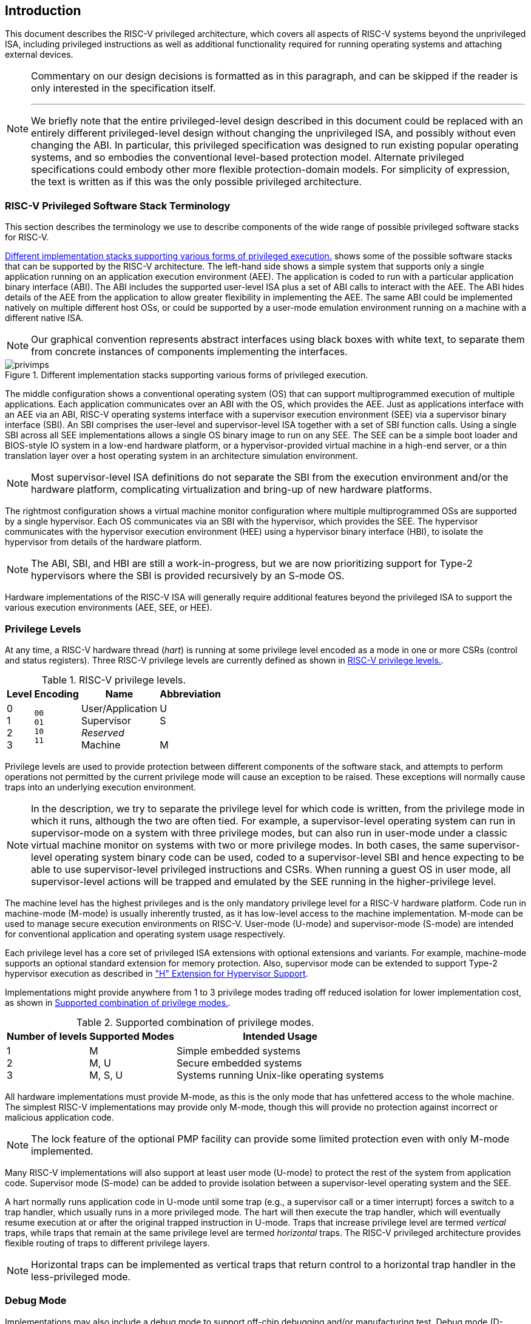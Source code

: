 [[priv-intro]]

== Introduction

This document describes the RISC-V privileged architecture, which covers
all aspects of RISC-V systems beyond the unprivileged ISA, including
privileged instructions as well as additional functionality required for
running operating systems and attaching external devices.

[NOTE]
====
Commentary on our design decisions is formatted as in this paragraph,
and can be skipped if the reader is only interested in the specification
itself.

***
We briefly note that the entire privileged-level design described in
this document could be replaced with an entirely different
privileged-level design without changing the unprivileged ISA, and
possibly without even changing the ABI. In particular, this privileged
specification was designed to run existing popular operating systems,
and so embodies the conventional level-based protection model. Alternate
privileged specifications could embody other more flexible
protection-domain models. For simplicity of expression, the text is
written as if this was the only possible privileged architecture.
====

=== RISC-V Privileged Software Stack Terminology

This section describes the terminology we use to describe components of
the wide range of possible privileged software stacks for RISC-V.

<<privimps>> shows some of the possible software stacks
that can be supported by the RISC-V architecture. The left-hand side
shows a simple system that supports only a single application running on
an application execution environment (AEE). The application is coded to
run with a particular application binary interface (ABI). The ABI
includes the supported user-level ISA plus a set of ABI calls to
interact with the AEE. The ABI hides details of the AEE from the
application to allow greater flexibility in implementing the AEE. The
same ABI could be implemented natively on multiple different host OSs,
or could be supported by a user-mode emulation environment running on a
machine with a different native ISA.

[NOTE]
====
Our graphical convention represents abstract interfaces using black
boxes with white text, to separate them from concrete instances of
components implementing the interfaces.
====
[[privimps]]
.Different implementation stacks supporting various forms of privileged execution.
image::png/privimps.png[]

The middle configuration shows a conventional operating system (OS) that
can support multiprogrammed execution of multiple applications. Each
application communicates over an ABI with the OS, which provides the
AEE. Just as applications interface with an AEE via an ABI, RISC-V
operating systems interface with a supervisor execution environment
(SEE) via a supervisor binary interface (SBI). An SBI comprises the
user-level and supervisor-level ISA together with a set of SBI function
calls. Using a single SBI across all SEE implementations allows a single
OS binary image to run on any SEE. The SEE can be a simple boot loader
and BIOS-style IO system in a low-end hardware platform, or a
hypervisor-provided virtual machine in a high-end server, or a thin
translation layer over a host operating system in an architecture
simulation environment.

[NOTE]
====
Most supervisor-level ISA definitions do not separate the SBI from the
execution environment and/or the hardware platform, complicating
virtualization and bring-up of new hardware platforms.
====
The rightmost configuration shows a virtual machine monitor
configuration where multiple multiprogrammed OSs are supported by a
single hypervisor. Each OS communicates via an SBI with the hypervisor,
which provides the SEE. The hypervisor communicates with the hypervisor
execution environment (HEE) using a hypervisor binary interface (HBI),
to isolate the hypervisor from details of the hardware platform.

[NOTE]
====
The ABI, SBI, and HBI are still a work-in-progress, but we are now
prioritizing support for Type-2 hypervisors where the SBI is provided
recursively by an S-mode OS.
====

Hardware implementations of the RISC-V ISA will generally require
additional features beyond the privileged ISA to support the various
execution environments (AEE, SEE, or HEE).

=== Privilege Levels

At any time, a RISC-V hardware thread (_hart_) is running at some
privilege level encoded as a mode in one or more CSRs (control and
status registers). Three RISC-V privilege levels are currently defined
as shown in <<privlevels>>.

[[privlevels]]
.RISC-V privilege levels.
[%autowidth,float="center",align="center",cols="^,^,^,^",options="header"]
|===
|Level |Encoding |Name |Abbreviation
|0 +
1 +
2 +
3
|`00` +
`01` +
`10` +
`11`
|User/Application +
Supervisor +
_Reserved_ +
Machine
|U +
S +
&#160; +
M
|===

Privilege levels are used to provide protection between different
components of the software stack, and attempts to perform operations not
permitted by the current privilege mode will cause an exception to be
raised. These exceptions will normally cause traps into an underlying
execution environment.

[NOTE]
====
In the description, we try to separate the privilege level for which
code is written, from the privilege mode in which it runs, although the
two are often tied. For example, a supervisor-level operating system can
run in supervisor-mode on a system with three privilege modes, but can
also run in user-mode under a classic virtual machine monitor on systems
with two or more privilege modes. In both cases, the same
supervisor-level operating system binary code can be used, coded to a
supervisor-level SBI and hence expecting to be able to use
supervisor-level privileged instructions and CSRs. When running a guest
OS in user mode, all supervisor-level actions will be trapped and
emulated by the SEE running in the higher-privilege level.
====
The machine level has the highest privileges and is the only mandatory
privilege level for a RISC-V hardware platform. Code run in machine-mode
(M-mode) is usually inherently trusted, as it has low-level access to
the machine implementation. M-mode can be used to manage secure
execution environments on RISC-V. User-mode (U-mode) and supervisor-mode
(S-mode) are intended for conventional application and operating system
usage respectively.

Each privilege level has a core set of privileged ISA extensions with
optional extensions and variants. For example, machine-mode supports an
optional standard extension for memory protection. Also, supervisor mode
can be extended to support Type-2 hypervisor execution as described in
xref:hypervisor.adoc#hypervisor["H" Extension for Hypervisor Support].

Implementations might provide anywhere from 1 to 3 privilege modes
trading off reduced isolation for lower implementation cost, as shown in
<<privcombs>>.

[[privcombs]]
.Supported combination of privilege modes.
[%autowidth,float="center",align="center",cols="^,<,<",options="header"]
|===
|Number of levels |Supported Modes |Intended Usage
|1 +
2 +
3
|M +
M, U +
M, S, U
|Simple embedded systems +
Secure embedded systems +
Systems running Unix-like operating systems
|===

All hardware implementations must provide M-mode, as this is the only
mode that has unfettered access to the whole machine. The simplest
RISC-V implementations may provide only M-mode, though this will provide
no protection against incorrect or malicious application code.

[NOTE]
====
The lock feature of the optional PMP facility can provide some limited
protection even with only M-mode implemented.
====
Many RISC-V implementations will also support at least user mode
(U-mode) to protect the rest of the system from application code.
Supervisor mode (S-mode) can be added to provide isolation between a
supervisor-level operating system and the SEE.

A hart normally runs application code in U-mode until some trap (e.g., a
supervisor call or a timer interrupt) forces a switch to a trap handler,
which usually runs in a more privileged mode. The hart will then execute
the trap handler, which will eventually resume execution at or after the
original trapped instruction in U-mode. Traps that increase privilege
level are termed _vertical_ traps, while traps that remain at the same
privilege level are termed _horizontal_ traps. The RISC-V privileged
architecture provides flexible routing of traps to different privilege
layers.

[NOTE]
====
Horizontal traps can be implemented as vertical traps that return
control to a horizontal trap handler in the less-privileged mode.
====

=== Debug Mode

Implementations may also include a debug mode to support off-chip
debugging and/or manufacturing test. Debug mode (D-mode) can be
considered an additional privilege mode, with even more access than
M-mode. The separate debug specification describes operation of
a RISC-V hart in debug mode. Debug mode reserves a few CSR addresses
that are only accessible in D-mode, and may also reserve some portions
of the physical address space on a platform.
